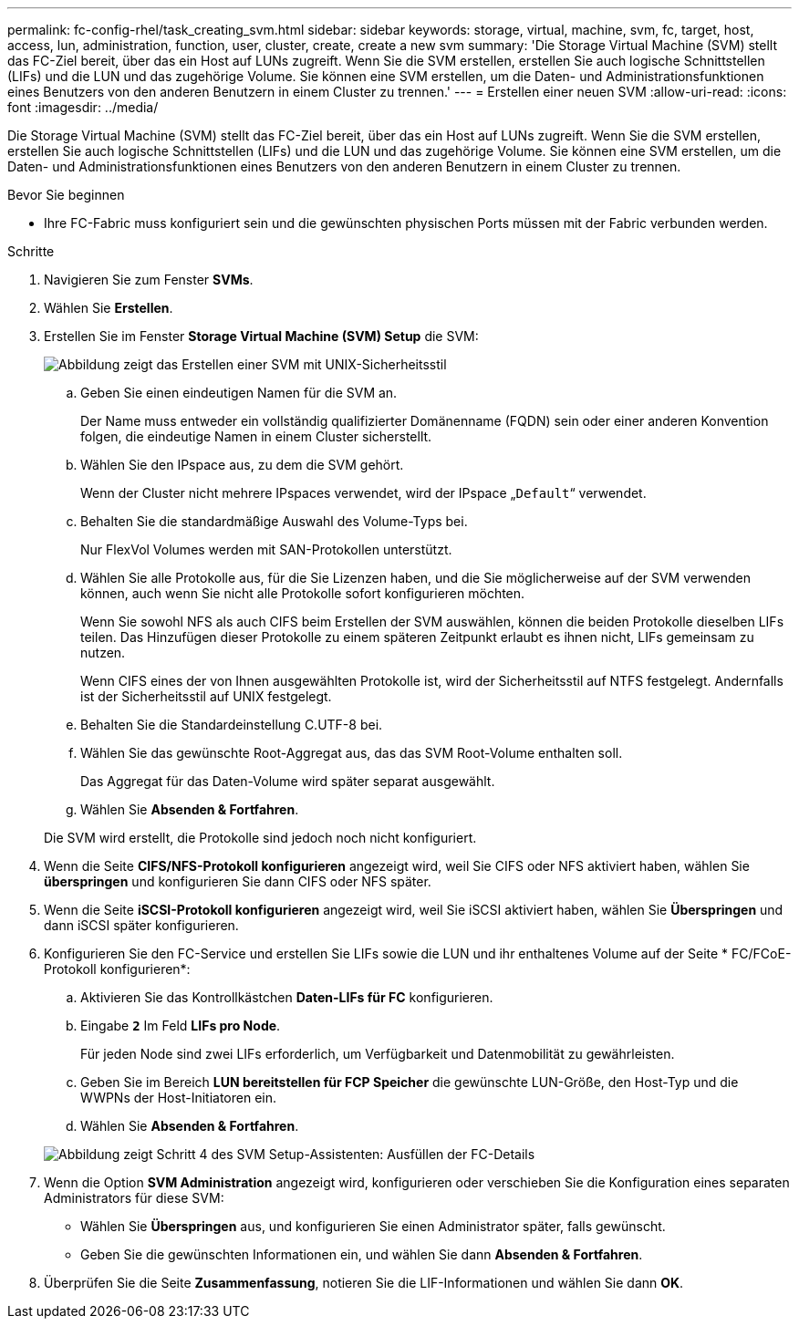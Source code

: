 ---
permalink: fc-config-rhel/task_creating_svm.html 
sidebar: sidebar 
keywords: storage, virtual, machine, svm, fc, target, host, access, lun, administration, function, user, cluster, create, create a new svm 
summary: 'Die Storage Virtual Machine (SVM) stellt das FC-Ziel bereit, über das ein Host auf LUNs zugreift. Wenn Sie die SVM erstellen, erstellen Sie auch logische Schnittstellen (LIFs) und die LUN und das zugehörige Volume. Sie können eine SVM erstellen, um die Daten- und Administrationsfunktionen eines Benutzers von den anderen Benutzern in einem Cluster zu trennen.' 
---
= Erstellen einer neuen SVM
:allow-uri-read: 
:icons: font
:imagesdir: ../media/


[role="lead"]
Die Storage Virtual Machine (SVM) stellt das FC-Ziel bereit, über das ein Host auf LUNs zugreift. Wenn Sie die SVM erstellen, erstellen Sie auch logische Schnittstellen (LIFs) und die LUN und das zugehörige Volume. Sie können eine SVM erstellen, um die Daten- und Administrationsfunktionen eines Benutzers von den anderen Benutzern in einem Cluster zu trennen.

.Bevor Sie beginnen
* Ihre FC-Fabric muss konfiguriert sein und die gewünschten physischen Ports müssen mit der Fabric verbunden werden.


.Schritte
. Navigieren Sie zum Fenster *SVMs*.
. Wählen Sie *Erstellen*.
. Erstellen Sie im Fenster *Storage Virtual Machine (SVM) Setup* die SVM:
+
image::../media/svm_setup_details_page_unix_selected_fc_rhel.gif[Abbildung zeigt das Erstellen einer SVM mit UNIX-Sicherheitsstil]

+
.. Geben Sie einen eindeutigen Namen für die SVM an.
+
Der Name muss entweder ein vollständig qualifizierter Domänenname (FQDN) sein oder einer anderen Konvention folgen, die eindeutige Namen in einem Cluster sicherstellt.

.. Wählen Sie den IPspace aus, zu dem die SVM gehört.
+
Wenn der Cluster nicht mehrere IPspaces verwendet, wird der IPspace „`Default`“ verwendet.

.. Behalten Sie die standardmäßige Auswahl des Volume-Typs bei.
+
Nur FlexVol Volumes werden mit SAN-Protokollen unterstützt.

.. Wählen Sie alle Protokolle aus, für die Sie Lizenzen haben, und die Sie möglicherweise auf der SVM verwenden können, auch wenn Sie nicht alle Protokolle sofort konfigurieren möchten.
+
Wenn Sie sowohl NFS als auch CIFS beim Erstellen der SVM auswählen, können die beiden Protokolle dieselben LIFs teilen. Das Hinzufügen dieser Protokolle zu einem späteren Zeitpunkt erlaubt es ihnen nicht, LIFs gemeinsam zu nutzen.

+
Wenn CIFS eines der von Ihnen ausgewählten Protokolle ist, wird der Sicherheitsstil auf NTFS festgelegt. Andernfalls ist der Sicherheitsstil auf UNIX festgelegt.

.. Behalten Sie die Standardeinstellung C.UTF-8 bei.
.. Wählen Sie das gewünschte Root-Aggregat aus, das das SVM Root-Volume enthalten soll.
+
Das Aggregat für das Daten-Volume wird später separat ausgewählt.

.. Wählen Sie *Absenden & Fortfahren*.


+
Die SVM wird erstellt, die Protokolle sind jedoch noch nicht konfiguriert.

. Wenn die Seite *CIFS/NFS-Protokoll konfigurieren* angezeigt wird, weil Sie CIFS oder NFS aktiviert haben, wählen Sie *überspringen* und konfigurieren Sie dann CIFS oder NFS später.
. Wenn die Seite *iSCSI-Protokoll konfigurieren* angezeigt wird, weil Sie iSCSI aktiviert haben, wählen Sie *Überspringen* und dann iSCSI später konfigurieren.
. Konfigurieren Sie den FC-Service und erstellen Sie LIFs sowie die LUN und ihr enthaltenes Volume auf der Seite * FC/FCoE-Protokoll konfigurieren*:
+
.. Aktivieren Sie das Kontrollkästchen *Daten-LIFs für FC* konfigurieren.
.. Eingabe `*2*` Im Feld *LIFs pro Node*.
+
Für jeden Node sind zwei LIFs erforderlich, um Verfügbarkeit und Datenmobilität zu gewährleisten.

.. Geben Sie im Bereich *LUN bereitstellen für FCP Speicher* die gewünschte LUN-Größe, den Host-Typ und die WWPNs der Host-Initiatoren ein.
.. Wählen Sie *Absenden & Fortfahren*.


+
image::../media/svm_wizard_fc_details_linux.gif[Abbildung zeigt Schritt 4 des SVM Setup-Assistenten: Ausfüllen der FC-Details]

. Wenn die Option *SVM Administration* angezeigt wird, konfigurieren oder verschieben Sie die Konfiguration eines separaten Administrators für diese SVM:
+
** Wählen Sie *Überspringen* aus, und konfigurieren Sie einen Administrator später, falls gewünscht.
** Geben Sie die gewünschten Informationen ein, und wählen Sie dann *Absenden & Fortfahren*.


. Überprüfen Sie die Seite *Zusammenfassung*, notieren Sie die LIF-Informationen und wählen Sie dann *OK*.


